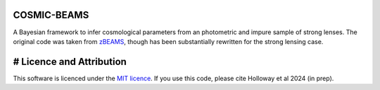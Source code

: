 COSMIC-BEAMS
------------

A Bayesian framework to infer cosmological parameters from an photometric and impure sample of strong lenses. 
The original code was taken from `zBEAMS <https://github.com/MichelleLochner/zBEAMS/tree/master>`_, though has been substantially rewritten for the strong lensing case.

# Licence and Attribution
-------------------------
This software is licenced under the `MIT licence <https://choosealicense.com/licenses/mit/#>`_. If you use this code, please cite Holloway et al 2024 (in prep).
